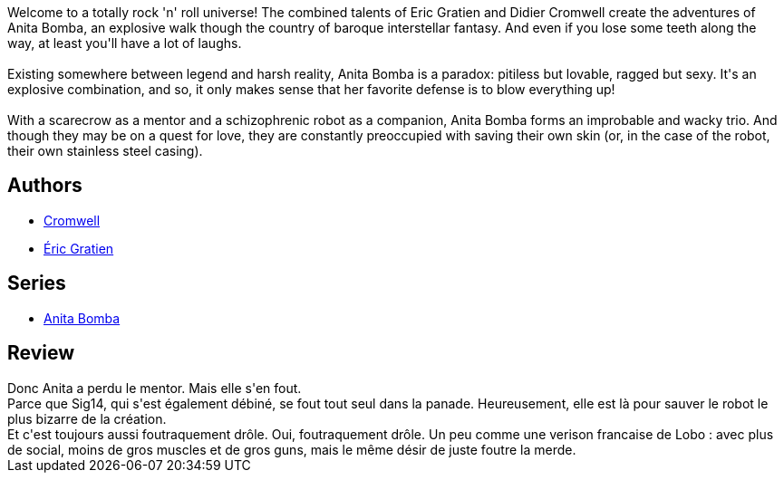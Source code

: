 :jbake-type: post
:jbake-status: published
:jbake-title: La vie est trop courte pour laisser les médiocres s'épanouir (Anita Bomba, #4)
:jbake-tags:  space-opera, voyage,_année_2015,_mois_janv.,_note_3,rayon-bd,read
:jbake-date: 2015-01-30
:jbake-depth: ../../
:jbake-uri: goodreads/books/9782203365049.adoc
:jbake-bigImage: https://i.gr-assets.com/images/S/compressed.photo.goodreads.com/books/1422476791l/7737960._SX98_.jpg
:jbake-smallImage: https://i.gr-assets.com/images/S/compressed.photo.goodreads.com/books/1422476791l/7737960._SX50_.jpg
:jbake-source: https://www.goodreads.com/book/show/7737960
:jbake-style: goodreads goodreads-book

++++
<div class="book-description">
Welcome to a totally rock 'n' roll universe! The combined talents of Eric Gratien and Didier Cromwell create the adventures of Anita Bomba, an explosive walk though the country of baroque interstellar fantasy. And even if you lose some teeth along the way, at least you'll have a lot of laughs.<br /><br />Existing somewhere between legend and harsh reality, Anita Bomba is a paradox: pitiless but lovable, ragged but sexy. It's an explosive combination, and so, it only makes sense that her favorite defense is to blow everything up!<br /><br />With a scarecrow as a mentor and a schizophrenic robot as a companion, Anita Bomba forms an improbable and wacky trio. And though they may be on a quest for love, they are constantly preoccupied with saving their own skin (or, in the case of the robot, their own stainless steel casing).
</div>
++++


## Authors
* link:../authors/1045238.html[Cromwell]
* link:../authors/3377523.html[Éric Gratien]

## Series
* link:../series/Anita_Bomba.html[Anita Bomba]

## Review

++++
Donc Anita a perdu le mentor. Mais elle s'en fout.<br/>Parce que Sig14, qui s'est également débiné, se fout tout seul dans la panade. Heureusement, elle est là pour sauver le robot le plus bizarre de la création.<br/>Et c'est toujours aussi foutraquement drôle. Oui, foutraquement drôle. Un peu comme une verison francaise de Lobo : avec plus de social, moins de gros muscles et de gros guns, mais le même désir de juste foutre la merde.
++++